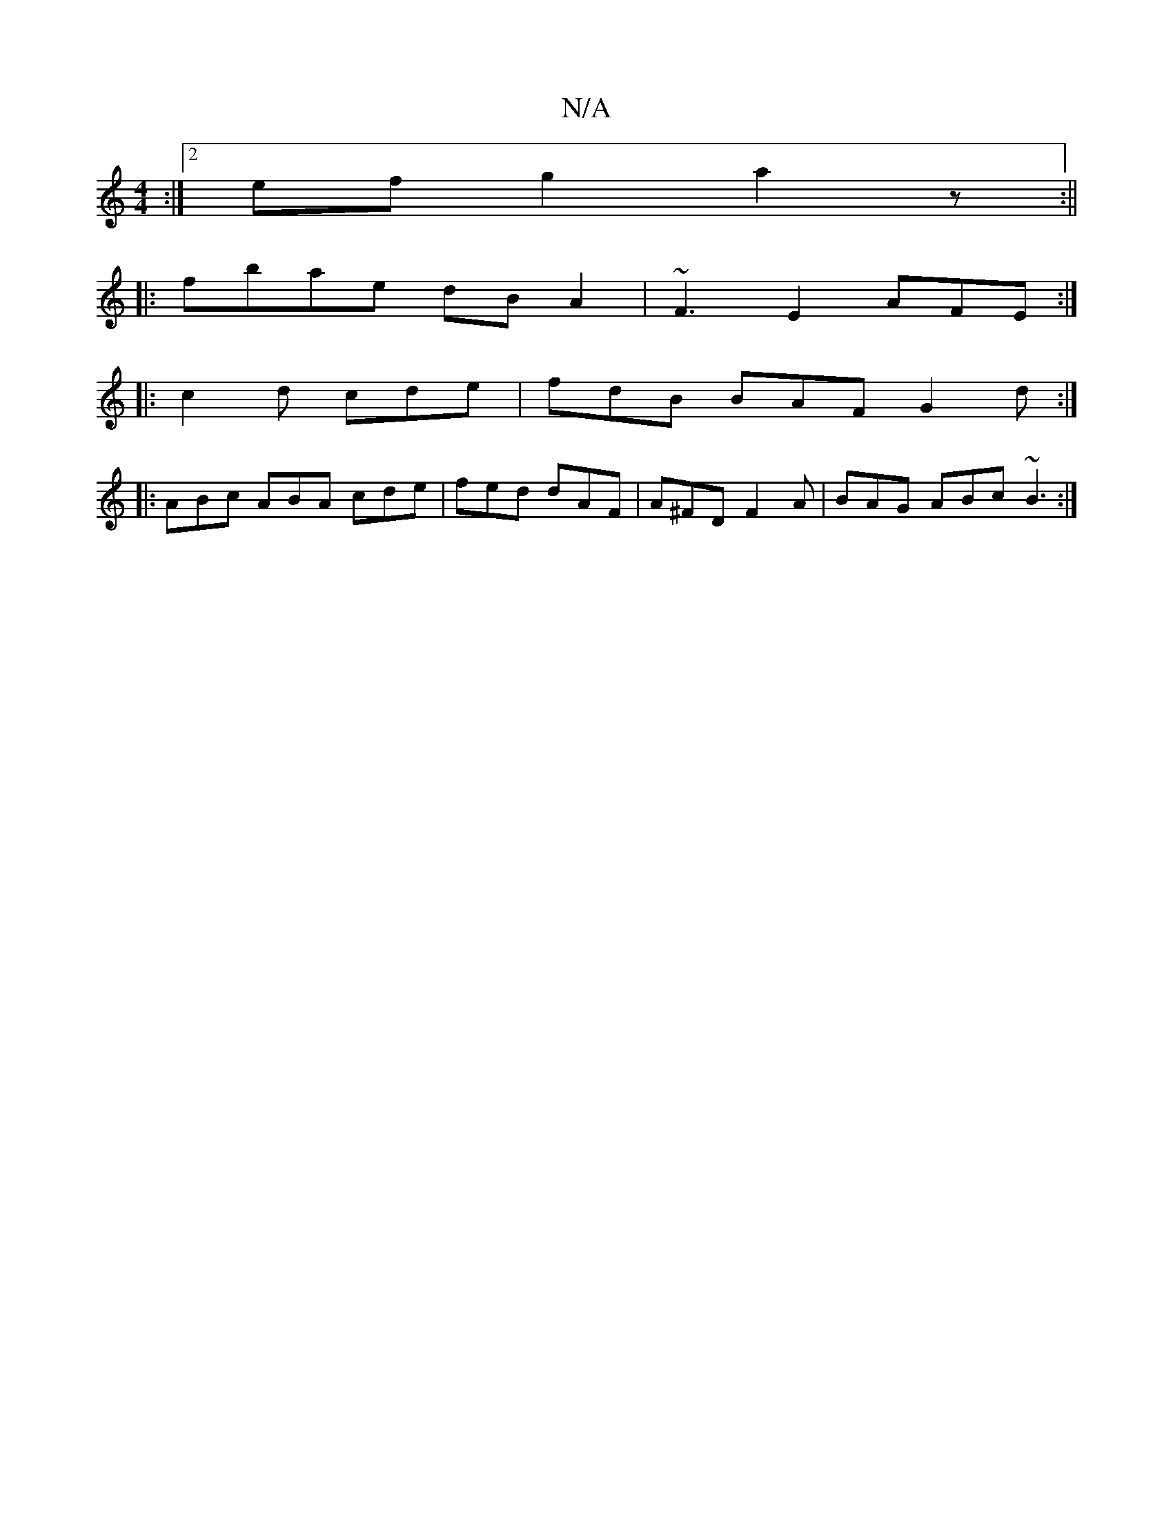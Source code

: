 X:1
T:N/A
M:4/4
R:N/A
K:Cmajor
:|[2 ef g2 a2 z :||
|:fbae dBA2|~F3 E2 AFE:|
|:c2d cde | fdB BAF G2d :|
|: ABc ABA cde | fed dAF | A^FD F2 A | BAG ABc ~B3 :|

afee ecAB | "C" EEF2E2d2|"D" "C"3e f2 e2 |
a2g ede f2 d | Bcd gdB :|2 G2G